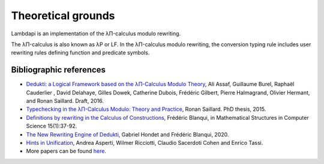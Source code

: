 Theoretical grounds
===================

Lambdapi is an implementation of the λΠ-calculus modulo rewriting.

The λΠ-calculus is also known as λP or LF. In the λΠ-calculus modulo
rewriting, the conversion typing rule includes user rewriting rules
defining function and predicate symbols.

Bibliographic references
------------------------

-  `Dedukti: a Logical Framework based on the λΠ-Calculus Modulo
   Theory <http://www.lsv.fr/~dowek/Publi/expressing.pdf>`__, Ali Assaf,
   Guillaume Burel, Raphaël Cauderlier , David Delahaye, Gilles Dowek,
   Catherine Dubois, Frédéric Gilbert, Pierre Halmagrand, Olivier
   Hermant, and Ronan Saillard. Draft, 2016.

-  `Typechecking in the λΠ-Calculus Modulo: Theory and
   Practice <https://hal.inria.fr/tel-01299180>`__, Ronan Saillard. PhD
   thesis, 2015.

-  `Definitions by rewriting in the Calculus of
   Constructions <https://doi.org/10.1017/S0960129504004426>`__,
   Frédéric Blanqui, in Mathematical Structures in Computer Science
   15(1):37-92.

-  `The New Rewriting Engine of
   Dedukti <https://www.semanticscholar.org/paper/The-New-Rewriting-Engine-of-Dedukti-Hondet-Blanqui/8ff6f9790779f9345ffa9bb02679b40e8d1d83aa>`__,
   Gabriel Hondet and Frédéric Blanqui, 2020.

-  `Hints in
   Unification <http://www.cs.unibo.it/~asperti/PAPERS/tphol09.pdf>`__,
   Andrea Asperti, Wilmer Ricciotti, Claudio Sacerdoti Cohen and Enrico
   Tassi.

-  More papers can be found
   `here <https://haltools.inria.fr/Public/afficheRequetePubli.php?labos_exp=deducteam&CB_auteur=oui&CB_titre=oui&CB_identifiant=oui&CB_article=oui&langue=Anglais&tri_exp=annee_publi&tri_exp2=typdoc&tri_exp3=date_publi&ordre_aff=TA&Fen=Aff&css=../css/VisuRubriqueEncadre.css>`__.
